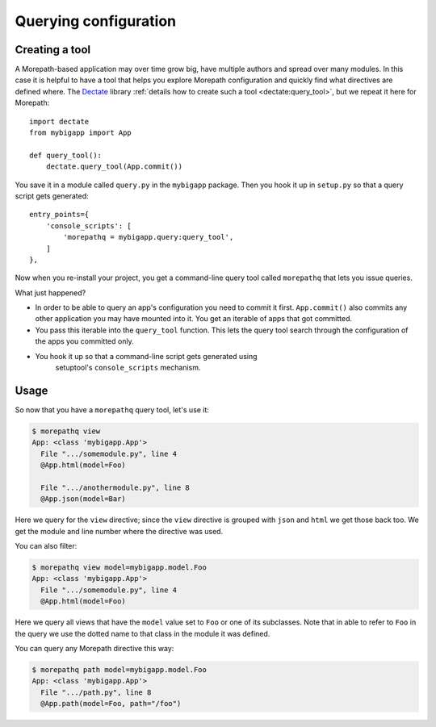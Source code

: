 Querying configuration
======================

Creating a tool
---------------

A Morepath-based application may over time grow big, have multiple
authors and spread over many modules. In this case it is helpful to
have a tool that helps you explore Morepath configuration and quickly
find what directives are defined where. The Dectate_ library
:ref:`details how to create such a tool <dectate:query_tool>`, but we
repeat it here for Morepath::

  import dectate
  from mybigapp import App

  def query_tool():
      dectate.query_tool(App.commit())

You save it in a module called ``query.py`` in the ``mybigapp``
package. Then you hook it up in ``setup.py`` so that a query script
gets generated::

  entry_points={
      'console_scripts': [
          'morepathq = mybigapp.query:query_tool',
      ]
  },

Now when you re-install your project, you get a command-line query
tool called ``morepathq`` that lets you issue queries.

What just happened?

* In order to be able to query an app's configuration you need to
  commit it first. ``App.commit()`` also commits any other application
  you may have mounted into it. You get an iterable of apps that got
  committed.

* You pass this iterable into the ``query_tool`` function. This lets
  the query tool search through the configuration of the apps you
  committed only.

* You hook it up so that a command-line script gets generated using
   setuptool's ``console_scripts`` mechanism.

.. _Dectate: http://dectate.readthedocs.org

Usage
-----

So now that you have a ``morepathq`` query tool, let's use it:

.. code-block:: console

  $ morepathq view
  App: <class 'mybigapp.App'>
    File ".../somemodule.py", line 4
    @App.html(model=Foo)

    File ".../anothermodule.py", line 8
    @App.json(model=Bar)

Here we query for the ``view`` directive; since the ``view`` directive
is grouped with ``json`` and ``html`` we get those back too. We get
the module and line number where the directive was used.

You can also filter:

.. code-block:: console

  $ morepathq view model=mybigapp.model.Foo
  App: <class 'mybigapp.App'>
    File ".../somemodule.py", line 4
    @App.html(model=Foo)

Here we query all views that have the ``model`` value set to ``Foo``
or one of its subclasses. Note that in able to refer to ``Foo`` in the
query we use the dotted name to that class in the module it was
defined.

You can query any Morepath directive this way:

.. code-block:: console

  $ morepathq path model=mybigapp.model.Foo
  App: <class 'mybigapp.App'>
    File ".../path.py", line 8
    @App.path(model=Foo, path="/foo")

